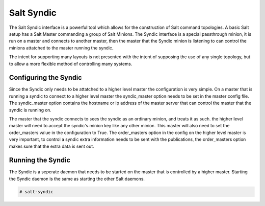 ===========
Salt Syndic
===========

The Salt Syndic interface is a powerful tool which allows for the construction
of Salt command topologies. A basic Salt setup has a Salt Master commanding a
group of Salt Minions. The Syndic interface is a special passthrough
minion, it is run on a master and connects to another master, then the master
that the Syndic minion is listening to can control the minions attatched to
the master running the syndic.

The intent for supporting many layouts is not presented with the intent of
supposing the use of any single topology, but to allow a more flexible method
of controlling many systems.

Configuring the Syndic
======================

Since the Syndic only needs to be attatched to a higher level master the
configuration is very simple. On a master that is running a syndic to connect
to a higher level master the syndic_master option needs to be set in the
master config file. The syndic_master option contains the hostname or ip
address of the master server that can control the master that the syndic is
running on.

The master that the syndic connects to sees the syndic as an ordinary minion,
and treats it as such. the higher level master will need to accept the syndic's
minion key like any other minion. This master will also need to set the 
order_masters value in the configuration to True. The order_masters option in
the config on the higher level master is very important, to control a syndic
extra information needs to be sent with the publications, the order_masters
option makes sure that the extra data is sent out.

Running the Syndic
==================

The Syndic is a seperate daemon that needs to be started on the master that is
controlled by a higher master. Starting the Syndic daemon is the same as
starting the other Salt daemons.

.. code-block:: bash

    # salt-syndic
